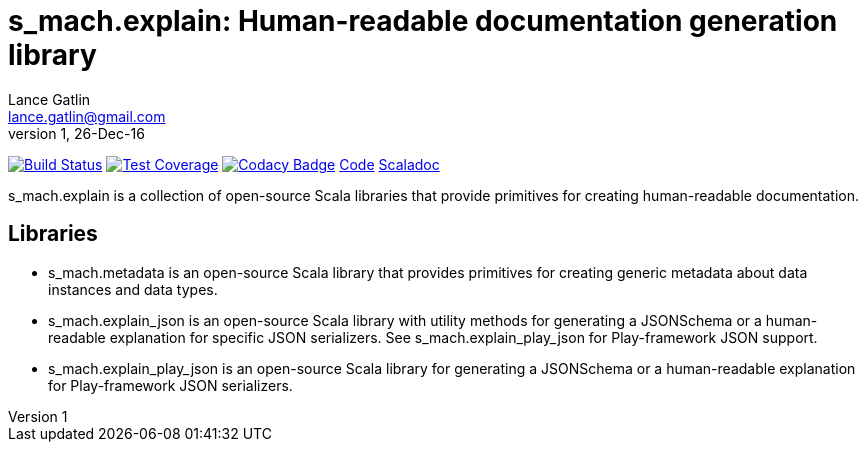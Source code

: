 = s_mach.explain: Human-readable documentation generation library
Lance Gatlin <lance.gatlin@gmail.com>
v1,26-Dec-16
:blogpost-status: unpublished
:blogpost-categories: s_mach, scala

image:https://travis-ci.org/S-Mach/s_mach.explain.svg[Build Status, link="https://travis-ci.org/S-Mach/s_mach.explain"]
image:https://coveralls.io/repos/S-Mach/s_mach.explain/badge.png[Test Coverage,link="https://coveralls.io/r/S-Mach/s_mach.explain"]
image:https://api.codacy.com/project/badge/grade/cf9048205e154e8a9e01244de497db25[Codacy Badge,link="https://www.codacy.com/public/lancegatlin/s_mach.explain"]
https://github.com/S-Mach/s_mach.explain[Code]
http://s-mach.github.io/s_mach.explain/#s_mach.explain.package[Scaladoc]

+s_mach.explain+ is a collection of open-source Scala libraries that provide primitives for
creating human-readable documentation.

== Libraries

* +s_mach.metadata+ is an open-source Scala library that provides primitives for
creating generic metadata about data instances and data types.

* +s_mach.explain_json+ is an open-source Scala library with utility methods for generating a
JSONSchema or a human-readable explanation for specific JSON serializers. See
+s_mach.explain_play_json+ for Play-framework JSON support.

* +s_mach.explain_play_json+ is an open-source Scala library for generating a JSONSchema or a
human-readable explanation for Play-framework JSON serializers.
